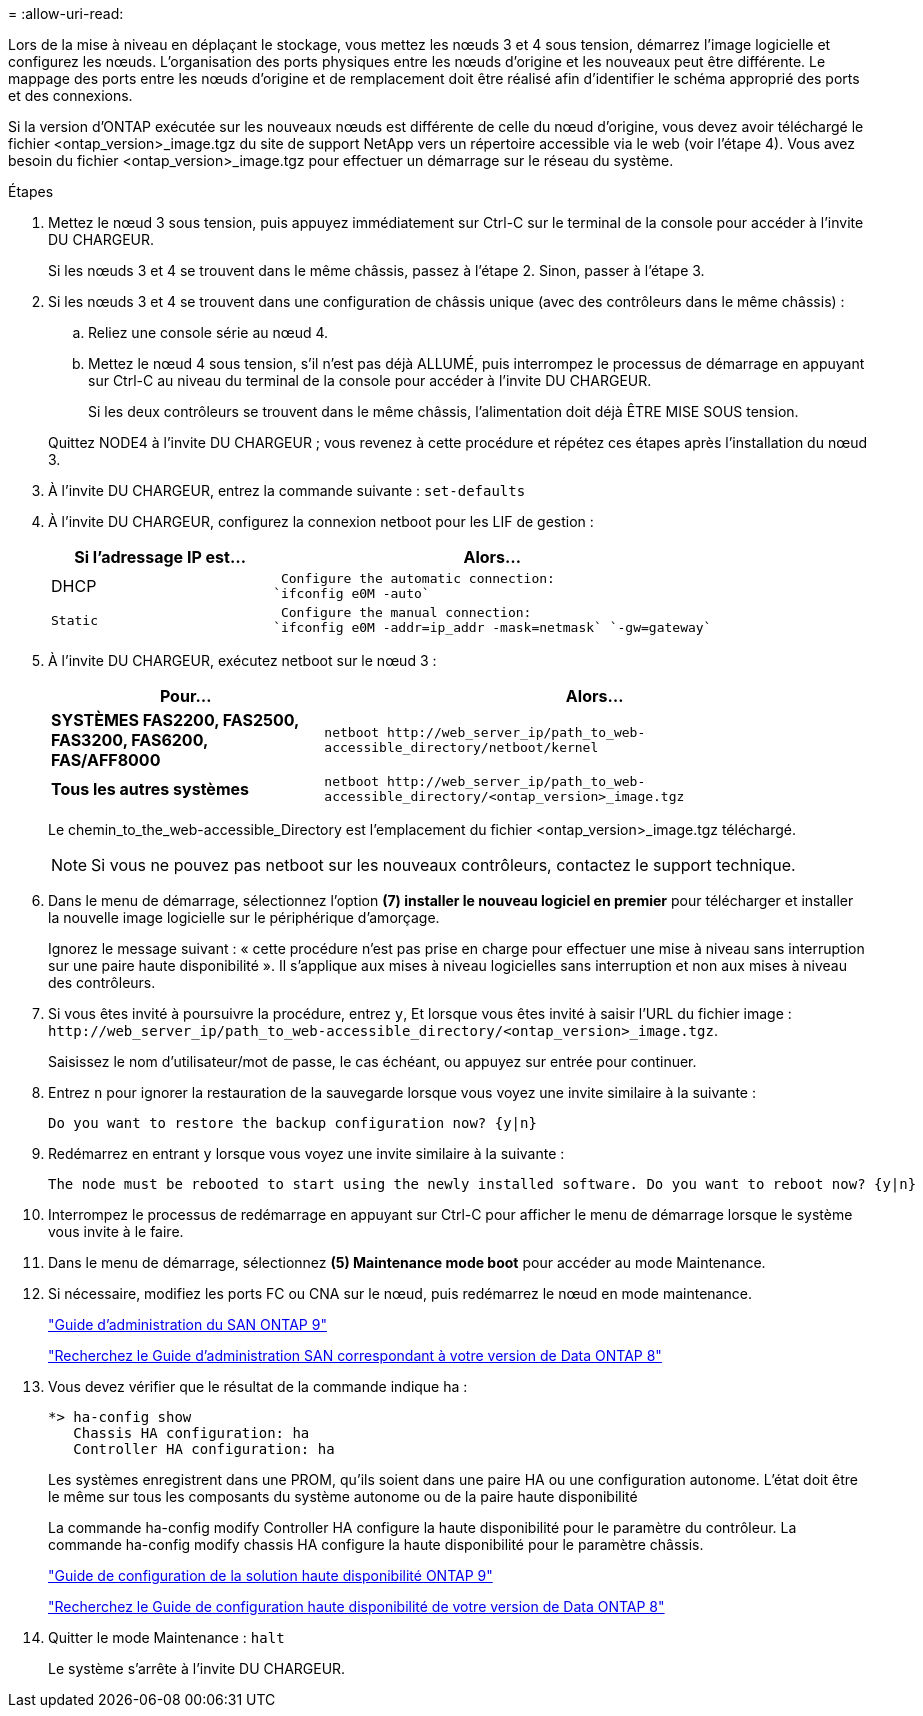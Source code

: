 = 
:allow-uri-read: 


Lors de la mise à niveau en déplaçant le stockage, vous mettez les nœuds 3 et 4 sous tension, démarrez l'image logicielle et configurez les nœuds. L'organisation des ports physiques entre les nœuds d'origine et les nouveaux peut être différente. Le mappage des ports entre les nœuds d'origine et de remplacement doit être réalisé afin d'identifier le schéma approprié des ports et des connexions.

Si la version d'ONTAP exécutée sur les nouveaux nœuds est différente de celle du nœud d'origine, vous devez avoir téléchargé le fichier <ontap_version>_image.tgz du site de support NetApp vers un répertoire accessible via le web (voir l'étape 4). Vous avez besoin du fichier <ontap_version>_image.tgz pour effectuer un démarrage sur le réseau du système.

.Étapes
. Mettez le nœud 3 sous tension, puis appuyez immédiatement sur Ctrl-C sur le terminal de la console pour accéder à l'invite DU CHARGEUR.
+
Si les nœuds 3 et 4 se trouvent dans le même châssis, passez à l'étape 2. Sinon, passer à l'étape 3.

. Si les nœuds 3 et 4 se trouvent dans une configuration de châssis unique (avec des contrôleurs dans le même châssis) :
+
.. Reliez une console série au nœud 4.
.. Mettez le nœud 4 sous tension, s'il n'est pas déjà ALLUMÉ, puis interrompez le processus de démarrage en appuyant sur Ctrl-C au niveau du terminal de la console pour accéder à l'invite DU CHARGEUR.
+
Si les deux contrôleurs se trouvent dans le même châssis, l'alimentation doit déjà ÊTRE MISE SOUS tension.

+
Quittez NODE4 à l'invite DU CHARGEUR ; vous revenez à cette procédure et répétez ces étapes après l'installation du nœud 3.



. À l'invite DU CHARGEUR, entrez la commande suivante : `set-defaults`
. À l'invite DU CHARGEUR, configurez la connexion netboot pour les LIF de gestion :
+
[cols="1,2"]
|===
| Si l'adressage IP est... | Alors... 


 a| 
DHCP
 a| 
 Configure the automatic connection:
`ifconfig e0M -auto`



 a| 
 Static a| 
 Configure the manual connection:
`ifconfig e0M -addr=ip_addr -mask=netmask` `-gw=gateway`

|===
. À l'invite DU CHARGEUR, exécutez netboot sur le nœud 3 :
+
[cols="1,2"]
|===
| Pour... | Alors... 


 a| 
*SYSTÈMES FAS2200, FAS2500, FAS3200, FAS6200, FAS/AFF8000*
 a| 
`+netboot http://web_server_ip/path_to_web-accessible_directory/netboot/kernel+`



 a| 
*Tous les autres systèmes*
 a| 
`+netboot http://web_server_ip/path_to_web-accessible_directory/<ontap_version>_image.tgz+`

|===
+
Le chemin_to_the_web-accessible_Directory est l'emplacement du fichier <ontap_version>_image.tgz téléchargé.

+

NOTE: Si vous ne pouvez pas netboot sur les nouveaux contrôleurs, contactez le support technique.

. Dans le menu de démarrage, sélectionnez l'option *(7) installer le nouveau logiciel en premier* pour télécharger et installer la nouvelle image logicielle sur le périphérique d'amorçage.
+
Ignorez le message suivant : « cette procédure n'est pas prise en charge pour effectuer une mise à niveau sans interruption sur une paire haute disponibilité ». Il s'applique aux mises à niveau logicielles sans interruption et non aux mises à niveau des contrôleurs.

. Si vous êtes invité à poursuivre la procédure, entrez `y`, Et lorsque vous êtes invité à saisir l'URL du fichier image : `+http://web_server_ip/path_to_web-accessible_directory/<ontap_version>_image.tgz+`.
+
Saisissez le nom d'utilisateur/mot de passe, le cas échéant, ou appuyez sur entrée pour continuer.

. Entrez `n` pour ignorer la restauration de la sauvegarde lorsque vous voyez une invite similaire à la suivante :
+
[listing]
----
Do you want to restore the backup configuration now? {y|n}
----
. Redémarrez en entrant `y` lorsque vous voyez une invite similaire à la suivante :
+
[listing]
----
The node must be rebooted to start using the newly installed software. Do you want to reboot now? {y|n}
----
. Interrompez le processus de redémarrage en appuyant sur Ctrl-C pour afficher le menu de démarrage lorsque le système vous invite à le faire.
. Dans le menu de démarrage, sélectionnez *(5) Maintenance mode boot* pour accéder au mode Maintenance.
. Si nécessaire, modifiez les ports FC ou CNA sur le nœud, puis redémarrez le nœud en mode maintenance.
+
http://docs.netapp.com/ontap-9/topic/com.netapp.doc.dot-cm-sanag/home.html["Guide d'administration du SAN ONTAP 9"]

+
http://mysupport.netapp.com/documentation/productlibrary/index.html?productID=30092["Recherchez le Guide d'administration SAN correspondant à votre version de Data ONTAP 8"]

. Vous devez vérifier que le résultat de la commande indique ha :
+
[listing]
----
*> ha-config show
   Chassis HA configuration: ha
   Controller HA configuration: ha
----
+
Les systèmes enregistrent dans une PROM, qu'ils soient dans une paire HA ou une configuration autonome. L'état doit être le même sur tous les composants du système autonome ou de la paire haute disponibilité

+
La commande ha-config modify Controller HA configure la haute disponibilité pour le paramètre du contrôleur. La commande ha-config modify chassis HA configure la haute disponibilité pour le paramètre châssis.

+
http://docs.netapp.com/ontap-9/topic/com.netapp.doc.dot-cm-hacg/home.html["Guide de configuration de la solution haute disponibilité ONTAP 9"]

+
http://mysupport.netapp.com/documentation/productlibrary/index.html?productID=30092["Recherchez le Guide de configuration haute disponibilité de votre version de Data ONTAP 8"]

. Quitter le mode Maintenance : `halt`
+
Le système s'arrête à l'invite DU CHARGEUR.


